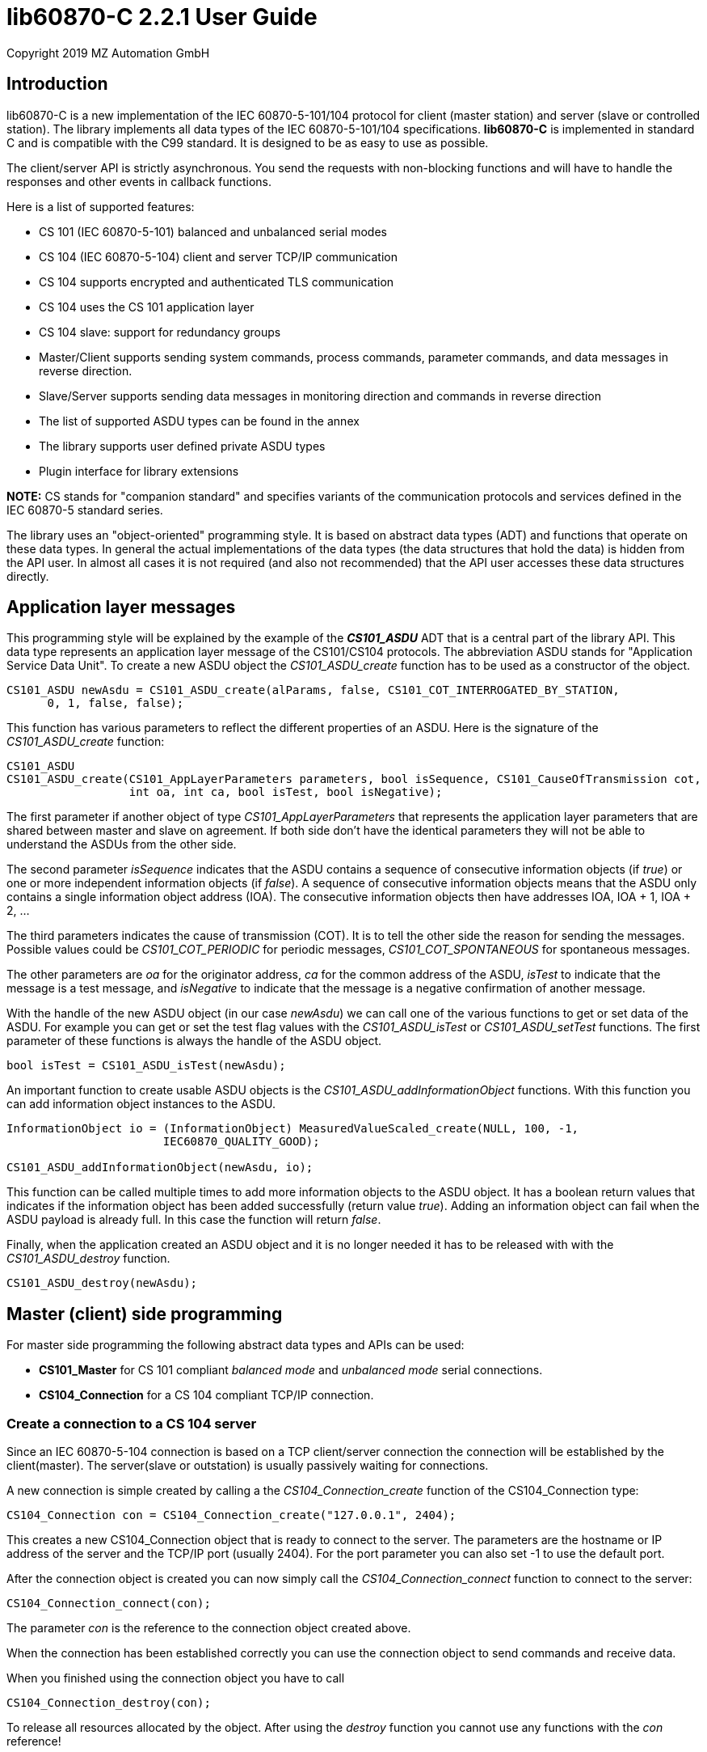 = lib60870-C 2.2.1 User Guide
Copyright 2019 MZ Automation GmbH

== Introduction

lib60870-C is a new implementation of the IEC 60870-5-101/104 protocol for client (master station) and server (slave or controlled station). The library implements all data types of the IEC 60870-5-101/104 specifications. *lib60870-C* is implemented in standard C and is compatible with the C99 standard. It is designed to be as easy to use as possible.

The client/server API is strictly asynchronous. You send the requests with non-blocking functions and will have to handle the responses and other events in callback functions.

Here is a list of supported features:

* CS 101 (IEC 60870-5-101) balanced and unbalanced serial modes
* CS 104 (IEC 60870-5-104) client and server TCP/IP communication
* CS 104 supports encrypted and authenticated TLS communication
* CS 104 uses the CS 101 application layer
* CS 104 slave: support for redundancy groups
* Master/Client supports sending system commands, process commands, parameter commands, and data messages in reverse direction.
* Slave/Server supports sending data messages in monitoring direction and commands in reverse direction
* The list of supported ASDU types can be found in the annex
* The library supports user defined private ASDU types
* Plugin interface for library extensions

*NOTE:* CS stands for "companion standard" and specifies variants of the communication protocols and services defined in the IEC 60870-5 standard series.

The library uses an "object-oriented" programming style. It is based on abstract data types (ADT) and functions
that operate on these data types. In general the actual implementations of the data types (the data structures that hold the data) is hidden from the API user. In almost all cases it is not required (and also not recommended) that the API user accesses these data structures directly.

== Application layer messages

This programming style will be explained by the example of the *_CS101_ASDU_* ADT that is a central part of the
library API. This data type represents an application layer message of the CS101/CS104 protocols. The abbreviation ASDU stands for "Application Service Data Unit". To create a new ASDU object the _CS101_ASDU_create_ function has to be used as a constructor of the object.

  CS101_ASDU newAsdu = CS101_ASDU_create(alParams, false, CS101_COT_INTERROGATED_BY_STATION,
        0, 1, false, false);

This function has various parameters to reflect the different properties of an ASDU. Here is the signature of the _CS101_ASDU_create_ function:

[[app-listing]]
[source, c]
----
CS101_ASDU
CS101_ASDU_create(CS101_AppLayerParameters parameters, bool isSequence, CS101_CauseOfTransmission cot,
                  int oa, int ca, bool isTest, bool isNegative);
----

The first parameter if another object of type _CS101_AppLayerParameters_ that represents the application layer parameters that are shared
between master and slave on agreement. If both side don't have the identical parameters they will not
be able to understand the ASDUs from the other side.

The second parameter _isSequence_ indicates that the ASDU contains a sequence of consecutive information objects (if _true_) or one or more independent information objects (if _false_). A sequence of consecutive information objects means that the ASDU only contains a single information object address (IOA). The consecutive information objects then have addresses IOA, IOA + 1, IOA + 2, ...

The third parameters indicates the cause of transmission (COT). It is to tell the other side the reason for sending the messages. Possible values could be _CS101_COT_PERIODIC_ for periodic messages, _CS101_COT_SPONTANEOUS_ for spontaneous messages.

The other parameters are _oa_ for the originator address, _ca_ for the common address of the ASDU, _isTest_ to indicate that the message is a test message, and _isNegative_ to indicate that the message is a negative confirmation of another message.

With the handle of the new ASDU object (in our case _newAsdu_) we can call one of the various functions to
get or set data of the ASDU. For example you can get or set the test flag values with the _CS101_ASDU_isTest_ or _CS101_ASDU_setTest_ functions. The first parameter of these functions is always the handle of the ASDU object.

  bool isTest = CS101_ASDU_isTest(newAsdu);

An important function to create usable ASDU objects is the _CS101_ASDU_addInformationObject_ functions. With this function you can add information object instances to the ASDU.

[[app-listing]]
[source, c]
----
InformationObject io = (InformationObject) MeasuredValueScaled_create(NULL, 100, -1,
                       IEC60870_QUALITY_GOOD);

CS101_ASDU_addInformationObject(newAsdu, io);
----

This function can be called multiple times to add more information objects to the ASDU object. It has a boolean return values that indicates if the information object has been added successfully (return value _true_). Adding an information object can fail when the ASDU payload is already full. In this case the function will return _false_.

Finally, when the application created an ASDU object and it is no longer needed it has to be released with
with the _CS101_ASDU_destroy_ function.

  CS101_ASDU_destroy(newAsdu);

== Master (client) side programming

For master side programming the following abstract data types and APIs can be used:

* *CS101_Master* for CS 101 compliant _balanced mode_ and _unbalanced mode_ serial connections.
* *CS104_Connection* for a CS 104 compliant TCP/IP connection.


=== Create a connection to a CS 104 server

Since an IEC 60870-5-104 connection is based on a TCP client/server connection the connection will be established by the client(master). The server(slave or outstation) is usually passively waiting for connections.

A new connection is simple created by calling a the _CS104_Connection_create_ function of the CS104_Connection type:

  CS104_Connection con = CS104_Connection_create("127.0.0.1", 2404);

This creates a new CS104_Connection object that is ready to connect to the server. The parameters are the hostname or IP address of the server and the TCP/IP port (usually 2404). For the port parameter you can also
set -1 to use the default port.

After the connection object is created you can now simply call the _CS104_Connection_connect_ function to connect to the server:

  CS104_Connection_connect(con);

The parameter _con_ is the reference to the connection object created above.

When the connection has been established correctly you can use the connection object to send commands and receive data.

When you finished using the connection object you have to call

  CS104_Connection_destroy(con);

To release all resources allocated by the object. After using the _destroy_ function you cannot use any
functions with the _con_ reference!

=== Preparing a CS 101 connection to one or more slaves

CS 101 provides two link layer modes for master/slave connections.

*Balanced mode* supports communication between a single master and a single slave using a
dedicated serial line. This mode is "balanced" in the sense that both ends can spontaneously
send messages at any time.

*Unbalanced mode* supports communication between a single master and multiple slaves on a
serial bus. Each slave is addressed by its unique link layer address. Slaves are not allowed
to send messages spontaneously. They only respond following a request from the master.
The master can address multiple slaves at once by using a broadcast address.

==== Configuring the serial port

For both modes first the serial port has to be configured and initialized. The following
code shows an example how to prepare the serial port for usage with the library:

[[app-listing]]
[source, c]
----
  SerialPort port = SerialPort_create("/dev/ttsS0", 9600, 8, 'E', 1);
----

==== Create and use a new unbalanced master instances

For balanced and unbalanced communication modes the *CS101_Master* type has to be used.

The following code creates a new unbalanced master instance using the serial port
defined above. The _CS101_Master_setASDUReceivedHandler_ function provides a callback handler for received ASDUs. The _CS101_Master_addSlave_ function will create a new slave specific state machine to handle all communication with the slave with link layer address 1.

[[app-listing]]
[source, c]
----
CS101_Master master = CS101_Master_create(port, NULL, NULL, IEC60870_LINK_LAYER_UNBALANCED);

CS101_Master_setASDUReceivedHandler(master, asduReceivedHandler, NULL);

CS101_Master_addSlave(master, 1);
----

The link layer parameters and application layer parameters are optional parameters. If not set default instances of the parameter objects are created and used. The
parameters can also be modified later.

Before sending any command or other request to a specific slave the slave address has to be set with the _CS101_Master_useSlaveAddress_ function.

[[app-listing]]
[source, c]
----
CS101_Master_useSlaveAddress(master, 1);
CS101_Master_sendProcessCommand(master, CS101_COT_ACTIVATION, 1, sc);
----

==== Balanced master

The balanced master is created the same way. Just the link layer mode parameter is different. The _CS101_Master_useSlaveAddress_ is used to set the slave address. In
the balanced master case it has only to be set one time, as there exists only

[[app-listing]]
[source, c]
----
CS101_Master master = CS101_Master_create(port, NULL, NULL, IEC60870_LINK_LAYER_BALANCED);

CS101_Master_useSlaveAddress(master, 3);
CS101_Master_setASDUReceivedHandler(master, asduReceivedHandler, NULL);
----

==== Setting the link layer parameters

Setting the link layer parameters is an optional step. When not explicitly set a default set of parameters will be used for the new master instance. The parameters
can be given with the constructor _CS101_Master_create_ or modified later.

[[app-listing]]
[source, c]
.Example: Disable usage of single char ACKs
----
LinkLayerParameters llParams = CS101_Master_getLinkLayerParameters(master);
llParams->useSingleCharACK = false;
----

=== Sending requests and receiving responses from the slave

In general an application is concerned with sending application layer messages (ASDUs) to the slave. The master side API supports generic and specialized functions to send messages to the slave. When sending system commands or process commands it is recommended to use the specialized functions because they help to
create ASDUs that comply to the standards. These specialized functions are explained in the following sections. They exist generally in two variants for CS101 and CS104.

For the general case it is possible to send arbitrary ASDUs by using the _CS101_Master_sendASDU_ or _CS104_Connection_sendASDU_ functions.

For receiving application layer messages the application has to implement the _CS101_ASDUReceivedHandler_ callback.

[[app-listing]]
[source, c]
.Example for processing received ASDUs in the CS101_ASDUReceivedHandler
----
static bool
asduReceivedHandler (void* parameter, int address, CS101_ASDU asdu)
{
    printf("RECVD ASDU type: %s(%i) elements: %i\n",
            TypeID_toString(CS101_ASDU_getTypeID(asdu)),
            CS101_ASDU_getTypeID(asdu),
            CS101_ASDU_getNumberOfElements(asdu));

    if (CS101_ASDU_getTypeID(asdu) == M_ME_TE_1) {

        printf("  measured scaled values with CP56Time2a timestamp:\n");

        int i;

        for (i = 0; i < CS101_ASDU_getNumberOfElements(asdu); i++) {

            MeasuredValueScaledWithCP56Time2a io =
                    (MeasuredValueScaledWithCP56Time2a) CS101_ASDU_getElement(asdu, i);

            printf("    IOA: %i value: %i\n",
                    InformationObject_getObjectAddress((InformationObject) io),
                    MeasuredValueScaled_getValue((MeasuredValueScaled) io)
            );

            MeasuredValueScaledWithCP56Time2a_destroy(io);
        }
    }
    else if (CS101_ASDU_getTypeID(asdu) == M_SP_NA_1) {
        printf("  single point information:\n");

        int i;

        for (i = 0; i < CS101_ASDU_getNumberOfElements(asdu); i++) {

            SinglePointInformation io =
                    (SinglePointInformation) CS101_ASDU_getElement(asdu, i);

            printf("    IOA: %i value: %i\n",
                    InformationObject_getObjectAddress((InformationObject) io),
                    SinglePointInformation_getValue((SinglePointInformation) io)
            );

            SinglePointInformation_destroy(io);
        }
    }

    return true;
}
----

This callback handler has to be installed with the _CS104_Connection_setASDUReceivedHandler_ or _CS101_Master_setASDUReceivedHandler_ function.

  CS101_Master_setASDUReceivedHandler(master, asduReceivedHandler, NULL);

All callback handler have a generic reference parameter with the name "parameter" in its function signatures. This parameter can be used by the user to provide application specific context information to the callback
handler. This parameter will be set with the install function of the callback handler (like _CS101_Master_setASDUReceivedHandler_ in the example above). If not used this parameter can be set to _NULL_.

.Master side callback handler types
[width="90%",cols="n,10,1,1",frame="topbot",options="header"]
|==========================
| callback type | event | CS 101 | CS 104
| CS101_ASDUReceivedHandler | ASDU received but not handled by one of the other callback handlers | + | +
| IEC60870_LinkLayerStateChangedHandler | link layer state changed event | + | -
| CS104_ConnectionHandler | CS104 APCI event | - | +
|==========================


=== Sending a read request

The IEC 60870 documents don't recommend this service (cyclical data requests or polling) but it is an easy way to get the required data. You just need to know the common address (CA) and the information object address (IOA) to create the proper request.

  CS104_Connection_sendReadCommand(con, 1 /* CA */, 2001 /* IOA */);

This call is non-blocking. You have to evaluate the response in the _CS101_ASDUReceivedHandler_ callback function.

Typically it is expected that the server response contains only the basic data type without timestamps (that is using the message types for a specific data type that does not contain the timestamps)!

=== Interrogation

It is also possible to request a group of data items from a slave with a single request. On the master (client) side you can simply use the _sendInterrogationCommand_ function of the Connection object:

  CS104_Connection_sendInterrogationCommand (con, CS101_COT_ACTIVATION, /* CA */ 1, /* QOI */ 20);

The client/master side method signature looks like this:

  bool
  CS104_Connection_sendInterrogationCommand(CS104_Connection self, CS101_CauseOfTransmission cot, int ca, QualifierOfInterrogation qoi)

The parameter ca is the common address (CA) as in the other methods. The parameter qoi is the "Qualifier of interrogation" (QOI). The value "20" (indicating "station interrogation") for the QOI indicates that it is an request for all data points. Other values for QOI will indicate that the client (master) only wants to receive data from a specific interrogation group.

=== Clock synchronization procedure

For the clock synchronization procedure the controlling station (master) sends a C_CS_NA_1 ACT message to the controlled station (slave) containing the current valid time information as a CP56Time2a typed time value. The controlled station has to update its internal time and respond with a C_CS_NA_1 ACT_CON message after all queued time-tagged PDUs have been sent.

Clock synchronization of the controlled station can be done with the _CS104_Connection_sendClockSyncCommand_ function for CS104 or the _CS101_Master_sendClockSyncCommand_ for CS101.

First a CP56Time2a timestamp has to be created and initialized:

  struct sCP56Time2a currentTime;
  CP56Time2a_createFromMsTimestamp(&currentTime, Hal_getTimeInMs());
  CS104_Connection_sendClockSyncCommand(con, 1 /* CA */, &currentTime);

Or when using dynamic memory allocation and CS 101:

  CP56Time2a currentTime = CP56Time2a_createFromMsTimestamp(NULL, Hal_getTimeInMs());
  CS101_Master_sendClockSyncCommand(master, 1 /* CA */, currentTime);

*NOTE*: The _Hal_getTimeInMs_ function is platform independent way to get the current time
as milliseconds since 00:00:00 1. January 1970 UTC. You can also use your own function to get
the time.

=== Command procedures

Commands are used to set set points, parameters or trigger some actions at the controlled station.

The following command types (data types are available for commands):

* C_SC (single command) - to control binary data (switch...)
* C_DC (double command) - to control binary data with transition state (moving switch...)
* S_RC (step position command) - to control a step position
* S_SE (setpoint command) - to control a set point (scaled value, normalized value, floating point values) - may also be used to set parameters, alarm limits etc.

These command types are also available in a version with a time tag (CP56TIme2a).

There are two different command procedures available. The *direct operate* command procedure and the *select before operate* command procedure.

To send a command for the direct operate command procedure you have to send an ACTIVATION APDU to the controlled station.

[[app-listing]]
[source, c]
.Send a process command to the controlled station
----

  InformationObject sc = (InformationObject)
        SingleCommand_create(NULL, 5000, true, false, 0);

  CS101_Master_sendProcessCommand(master, CS101_COT_ACTIVATION, 1, sc);

  InformationObject_destroy(sc);
----

The constructor of SingleCommand data type has the following signature:

[[app-listing]]
[source, c]
----
  SingleCommand
  SingleCommand_create(SingleCommand self, int ioa, bool command, bool selectCommand, int qu);
----

In order to send a direct operate command the _selectCommand_ parameter should be false. The qualifier (_qu_) should in general be set to 0.

For *select before operate* the command has to be sent with the _selectCommand_ parameter set to true to select the control output. In the next step an additional command with _selectCommand_ set to false has to be sent to cause the actual command execution.

If the command has been successful the outstation will answer with an ACT_CON response message with the _negative flag_ not set. In case the outstation cannot execute the command it will also answer with an ACT_CON response but with the _negative flag_ set. You can check if this flag is set with the _CS101_ASDU_isNegative_ function used with the received _CS101_ASDU_ instance.

For a CS 104 master a command can be sent the same way by using the _CS104_Master_sendProcessCommandEx_ function.


== Slave (server) side programming

=== CS104 (TCP/IP) Server configuration and setup

To configure and setup an IEC 60870-5-104 server/slave an instance of the _CS104_Slave_ data type is required.

  CS104_Slave slave = CS104_Slave_create(100, 100);

After the server instance is created it can be configured

=== CS104 Server mode

The server provides three different modes concerning the support of redundant connections and event queue handling:

The default mode (_CS104_MODE_SINGLE_REDUNDANCY_GROUP_) allows only a *single active client connection*. An active client connection is a connection
where ASDUs (application data units) are sent. All other connections are only standby connections that don't send application layer data.
There is a single queue for events. Events are also stored when no client is connected or when no connection is active.


The second mode (_CS104_MODE_CONNECTION_IS_REDUNDANCY_GROUP_) allows *multiple active client connections*. Every connection has its own event queue.
The event queue will be deleted when the client connection is closed. This mode can be used when more than one client has to access the
application data. This mode is easy to use. But the drawback of this mode is that events are lost when no client is connected.

The third mode (_CS104_MODE_MULTIPLE_REDUNDANCY_GROUPS_) allows *multiple active client connections* while preserving events when no client is
connected. In this mode clients can be assigned to specific redundancy groups. The assignment is based on the IP address of the client.
A redundancy group can have multiple simultaneous connections but only one of these connections can be active. The number of activated
connections is restricted by the number of redundancy groups. Each redundancy group has a dedicated event queue.


The server mode can be set with the _CS104_Slave_setServerMode_ function:

  CS104_Slave_setServerMode(slave, CS104_MODE_MULTIPLE_REDUNDANCY_GROUPS);

=== CS104: Defining multiple redundancy groups

Redundancy groups only have to be created explicitly when using the servermode _CS104_MODE_MULTIPLE_REDUNDANCY_GROUPS_. You can assign multiple
IP addresses to a redundancy group. Incoming connections from one of these IP addresses will then automatically be assigned to this specific
redundancy group.

When a redundancy group has no assigned IP address it works as a "catch all" group. This means that all incoming connections that
are not assigned to one of the other groups will end up in this group.

[[app-listing]]
[source, c]
.Example how to define multipe redundancy groups
----
CS104_Slave_setServerMode(slave, CS104_MODE_MULTIPLE_REDUNDANCY_GROUPS);

CS104_RedundancyGroup redGroup1 = CS104_RedundancyGroup_create("red-group-1");
CS104_RedundancyGroup_addAllowedClient(redGroup1, "192.168.2.9");

CS104_RedundancyGroup redGroup2 = CS104_RedundancyGroup_create("red-group-2");
CS104_RedundancyGroup_addAllowedClient(redGroup2, "192.168.2.223");
CS104_RedundancyGroup_addAllowedClient(redGroup2, "192.168.2.222");

CS104_RedundancyGroup redGroup3 = CS104_RedundancyGroup_create("catch-all");

CS104_Slave_addRedundancyGroup(slave, redGroup1);
CS104_Slave_addRedundancyGroup(slave, redGroup2);
CS104_Slave_addRedundancyGroup(slave, redGroup3);
----

=== CS101 (serial) slave configuration and setup

Similar to the master side the CS101 slave side can also be configured for one of the two link layer modes (_balanced_ or _unbalanced_). A CS101 slave is represented by a _CS101_SLave_ object.

Before a _CS101_Slave_ object can be created a _SerialPort_ object is required. The _SerialPort_ object
represents the serial interface and its configuration.

  SerialPort port = SerialPort_create(serialPort, 9600, 8, 'E', 1);

The created _SerialPort_ object is required for the _CS101_Slave_create_ function:

  CS101_Slave slave = CS101_Slave_create(port, NULL, NULL, IEC60870_LINK_LAYER_UNBALANCED);

This function has the following signature:

[[app-listing]]
[source, c]
----
CS101_Slave
CS101_Slave_create(SerialPort serialPort, LinkLayerParameters llParameters, CS101_AppLayerParameters alParameters, IEC60870_LinkLayerMode linkLayerMode)
----

Optionally the link layer parameters and application layer parameters can be specified. If the
default values should be used these parameters can be skipped (set to _NULL_). The last parameter specifies
if the _balanced_ or _unbalanced_ mode is used.

For the serial slave it is also required to set a link layer address:

  CS101_Slave_setLinkLayerAddress(slave, 1);

=== Setting the callback handler functions

Before starting or running the server it is recommended to set the callback functions to
handle slave events. The following callback handler types are available (please the the API
reference manual for function signature details). Some of them are only available for CS 104 servers and some only for CS101 slaves.

.Slave side callback handler types
[width="90%",cols="n,10,1,1",frame="topbot",options="header"]
|==========================
| callback type | event | CS 101 | CS 104
| CS101_InterrogationHandler | interrogation requests | + | +
| CS101_CounterInterrogationHandler | counter interrogation requests | + | +
| CS101_ReadHandler | read requests for single information objects | + | +
| CS101_ClockSynchronizationHandler | clock synchronization message received | + | +
| CS101_ResetProcessHandler | reset process request received | + | +
| CS101_DelayAcquisitionHandler | delay acquisition request received | + | -
| CS101_ASDUHandler | ASDU received but not handled by one of the other callback handlers | + | +
| CS101_ResetCUHandler | a link layer message of type reset CU (communication unit) has been received | + | -
| CS104_ConnectionRequestHandler | a new TCP/IP client tries to connect | - | +
|==========================

[[app-listing]]
[source, c]
.Setting some callback functions for the CS101 slave
----
/* set the callback handler for the clock synchronization command */
CS101_Slave_setClockSyncHandler(slave, clockSyncHandler, NULL);

/* set the callback handler for the interrogation command */
CS101_Slave_setInterrogationHandler(slave, interrogationHandler, NULL);

/* set handler for other message types */
CS101_Slave_setASDUHandler(slave, asduHandler, NULL);

/* set handler for reset CU (reset communication unit) message */
CS101_Slave_setResetCUHandler(slave, resetCUHandler, (void*) slave);
----

=== CS104 Starting/Stopping the server

After the server is configured it can be started with the _CS104_Slave_start_ function. This function
starts a new background thread that is listening for incoming client connections.

  CS104_Slave_start(slave);

To deactivate the IEC 60870-5-104 service the server can be stopped with the _CS104_Slave_stop_ function.

  CS104_Slave_stop(slave);

=== Spontaneous or periodic transmission of messages

For spontaneous or periodic message transmission on the server/slave side the API user has to allocate a _CS101_ASDU_ object that represents the ASDU, add Information Objects to the ASDU, and finally put the ASDU into the transmission queue. The transmission queue is a FIFO (first in first out) list. If the queue is full the oldest message will be deleted and replaced by the newly added message. Messages will only be sent if the there is an active client connection or working link layer connection. Otherwise the messages will remain in the queue until a connection is activated.

*LIB60870-C:* In the C version the queue size is determined by the *maxQueueSize* parameter of the *T104Slave_create* function. If the library is compiled with the _CONFIG_SLAVE_WITH_STATIC_MESSAGE_QUEUE_ option enabled the _maxQueueSize_ parameter will be ignored and the queue will always have the size defined with by _CONFIG_SLAVE_MESSAGE_QUEUE_SIZE_.

The following steps have to be done to send spontaneous or periodic messages:

1. Step: Create a new _CS101_ASDU_ instance (use _CS101_COT_PERIODIC_ for periodic data and _CS101_COT_SPONTANEOUS_ for spontaneous data)

  CS101_ASDU newAsdu = CS101_ASDU_create(alParameters, false, CS101_COT_PERIODIC, 0, 1, false, false);

2. Step: Create a new information object instance containing the data to send

  InformationObject io = (InformationObject) MeasuredValueScaled_create(NULL, 110, scaledValue, IEC60870_QUALITY_GOOD);

3. Step: Add the new information object to the ASDU

  CS101_ASDU_addInformationObject(newAsdu, io);

4. Step: Release the information object memory

  InformationObject_destroy(io);

5. Step: Put the ASDU into the class 2 data queue for transmission

  CS101_Slave_enqueueUserDataClass2(slave, newAsdu);

6. Step: Release the ASDU memory

  CS101_ASDU_destroy(newAsdu);

=== Handling of interrogation requests

On the server side you should use the InterrogationHandler callback function to handle the Interrogation request. Depending on the QOI (_Qualifier of interrogation_) value you should return different information objects. For a simple system it is enough to only handle station interrogation requests (QOI = 20). The QOI values 21-36 are used for the interrogation groups (1-16). It is up to the slave implementer to assign information objects to interrogation groups.

According to the specification the server has to respond the ACTIVATION request from the client with the ACT_CON response followed by ASDUs containing the information objects with _CS101_COT_INTERROGATED_BY_STATION_ for a station interrogation or COT that represent the respective interrogation group (e.g. _CS101_COT_INTERROGATED_BY_GROUP_1_ for interrogation group 1). After sending all information objects the server has to send the initial interrogation command message with COT = _CS101_COT_ACTIVATION_TERMINATION_ to indicate that the transmission of the interrogation data is finished.

[[app-listing]]
[source, c]
.Example how to implement an interrogation handler
----
static bool
interrogationHandler(void* parameter, IMasterConnection connection, CS101_ASDU asdu, uint8_t qoi)
{
    if (qoi == 20) { /* only handle station interrogation */

        CS101_AppLayerParameters alParams = IMasterConnection_getApplicationLayerParameters(connection);

        IMasterConnection_sendACT_CON(connection, asdu, false);

        CS101_ASDU newAsdu = CS101_ASDU_create(alParams, false, CS101_COT_INTERROGATED_BY_STATION,
                0, 1, false, false);

        InformationObject io = (InformationObject) MeasuredValueScaled_create(NULL, 100, -1, IEC60870_QUALITY_GOOD);

        CS101_ASDU_addInformationObject(newAsdu, io);

        CS101_ASDU_addInformationObject(newAsdu, (InformationObject)
            MeasuredValueScaled_create((MeasuredValueScaled) io, 101, 23, IEC60870_QUALITY_GOOD));

        CS101_ASDU_addInformationObject(newAsdu, (InformationObject)
            MeasuredValueScaled_create((MeasuredValueScaled) io, 102, 2300, IEC60870_QUALITY_GOOD));

        InformationObject_destroy(io);

        IMasterConnection_sendASDU(connection, newAsdu);

        CS101_ASDU_destroy(newAsdu);

        IMasterConnection_sendACT_TERM(connection, asdu);
    }
    else {
        IMasterConnection_sendACT_CON(connection, asdu, true);
    }

    return true;
}
----

Inside of the interrogation handler the IMasterConnection interface can be used to send the interrogated data
back to the client/master. The _CS101_ASDU_ and _InformationObject_ instances created inside the interrogation handler are in the responsibility of the user and have to be release with the appropriate functions (_CS101_ASDU_destroy_ and _InformationObject_destroy_) when they have been allocated dynamically.

=== CS104 (TCP/IP) specific issues

==== Server mode

The server provides two different modes:

The default mode (_CS104_MODE_SINGLE_REDUNDANCY_GROUP_) allows only a *single active client connection*. An active client connection is a connection where ASDUs are sent. All other connections are standby connections. There is a single queue for events. Events are also stored when no client is connected or when no connection is active.

The second mode (_CS104_MODE_CONNECTION_IS_REDUNDANCY_GROUP_) allows *multiple active client connections*. Every connection has its own event queue. The event queue will be deleted when the client connection is closed. This mode has to be used when more then one client has to access the application data.

The server mode can be set with the _CS104_Slave_setServerMode_ function.

      CS104_Slave_setServerMode(slave, CS104_MODE_CONNECTION_IS_REDUNDANCY_GROUP);

==== Restrict the number of client connections

The number of clients can be restricted with the _CS104_Slave_setMaxOpenConnections_ function.

  CS104_Slave_setMaxOpenConnections(slave, 2);

In this case the server will only allow two concurrent client connections.

==== Setting local port and IP address

The default TCP port for IEC 60870-5-104 is 2404. The port can be changed with the _CS104_Slave_setLocalPort_ function.

  CS104_Slave_setLocalPort(slave, 2405);

Per default the server listens to all local IP addresses. With the _CS104_Slave_setLocalAddress_ function it is possible to restrict the server to a single local IP address.

  CS104_Slave_setLocalAddress(slave, "192.168.1.50");

With this setting the CS104 server will only listen on the local interface with the assigned IP address 192.168.1.50.

==== Set a connection request handler to restrict the access and track connections

The _CS104_ConnectionRequestHandler_ can be used to restrict the access to the server. With the return value the application can allow or deny the connection attempt of a client.

A _CS104_ConnectionRequestHandler_ can be set with the _CS104_Slave_setConnectionRequestHandler_ function. The second parameter is an arbitrary user provided object that will be passed to the handler when it is called. If not needed it can be set to _NULL_.

  CS104_Slave_setConnectionRequestHandler(slave, connectionRequestHandler, NULL);

In the handler you can optionally check the client IP address against a whitelist of allowed clients or implement a blacklist.

[[app-listing]]
[source, c]
.Example how to implement a ConnectionRequestHandler
----
static bool connectionRequestHandler(void* parameter, const char* ipAddress)
{
  /* Allow only known IP addresses! */
  /* You can implement your allowed client whitelist here */
  if (strcmp(ipAddress, "127.0.0.1") == 0) {
    return true;
  else
    return false;
}
----



==== Create a secure connection with TLS

The CS 104 standard can also be used with TLS to realize secure and authenticated connections.

In order to use TLS the configuration parameters, certificates, and private keys have to be configured.

This configuration is stored in a _TLSConfiguration_ object. A new configuration object can be created with the _TLSConfiguration_create_ function.

[[app-listing]]
[source, c]
.Example how to create a CS 104 slave with TLS support
----
TLSConfiguration tlsConfig = TLSConfiguration_create();

TLSConfiguration_setChainValidation(tlsConfig, false);
TLSConfiguration_setAllowOnlyKnownCertificates(tlsConfig, true);

TLSConfiguration_setOwnKeyFromFile(tlsConfig, "server-key.pem", NULL);
TLSConfiguration_setOwnCertificateFromFile(tlsConfig, "server.cer");
TLSConfiguration_addCACertificateFromFile(tlsConfig, "root.cer");

TLSConfiguration_addAllowedCertificateFromFile(tlsConfig, "client1.cer");

/* create a new slave/server instance */
CS104_Slave slave = CS104_Slave_createSecure(100, 100, tlsConfig);
----

== lib60870-C specific topics

=== Debug output

The debug output to the console can be enabled by setting _CONFIG_DEBUG_OUTPUT_ to 1. This will enable the debug output by default. The debug output can be disabled my using the function *Lib60870_enableDebugOutput*. The default implementation of the debug output function will print to the console (using printf). If you need to redirect the output the most easy way would be to change the implementation of the debug output *lib60870_debug_print* function in _lib60870_common.c_.

=== Memory management



=== Big endian platforms

The library contains a C header file to determine the platform byte order (_src/inc/internal/platform_endian.h_) when using the GCC compiler. This depends on defines that are provided by the C compiler. On some older big endian platforms like PowerPC or Coldfire depending on the compiler this may fail. You may have to define

  PLATFORM_IS_BIGENDIAN 1

when compiling the library code.

E.g. put

  -DPLATFORM_IS_BIGENDIAN=1

on the GCC command line when the platform byte order is big endian.

=== Configuration options at library compile time

Some configuration options are fixed at compile time of the library code. These options can be found in the file *lib60870_config.h*.

Compile time options include the support for specific CS 104 redundancy modes, support for threads and semaphores (required when the library uses threads), maximum number of TCP connections for CS 104 slave, and others.

== Reference information

=== Supported message types

The library supports the following ASDU (application service data unit) types.

.IEC 60870-5-101/104 message types
[width="90%",cols="n,10,1,1",frame="topbot",options="header"]
|===
| Message type | Description | C | C#
| M_SP_NA_1(1) | Single point information (BOOLEAN)  | + | +
| M_SP_TA_1(2) | Single point information (BOOLEAN) with CP24Time2a | + | +
| M_DP_NA_1(3) | Double point information (ON/OFF/transient)  | + | +
| M_DP_TA_1(4) | Double point information (ON/OFF/transient) with CP24Time2a  | + | +
| M_ST_NA_1(5) | Step position information (-64 ... 63, is transient)  | + | +
| M_ST_TA_1(6) | Step position information (-64 ... 63, is transient) with CP24Time2a | + | +
| M_BO_NA_1(7) | Bitstring32 (32 bit bitstring)  | + | +
| M_BO_TA_1(8) | Bitstring32 (32 bit bitstring) with CP24Time2a | + | +
| M_ME_NA_1(9) | Normalized measured value (-1.0 ... +1.0)  | + | +
| M_ME_TA_1(10) | Normalized measured value (-1.0 ... +1.0) with CP24Time2a | + | +
| M_ME_NB_1(11) | Scaled measured value (-32768 ... +32767)  | + | +
| M_ME_TB_1(12) | Scaled measured value (-32768 ... +32767) with CP24Time2a | + | +
| M_ME_NC_1(13) | Short measured value (FLOAT32)  | + | +
| M_ME_TC_1(14) | Short measured value (FLOAT32) with CP24Time2a | + | +
| M_IT_NA_1(15) | Integrated totals (INT32 with quality indicators)  | + | +
| M_IT_TA_1(16) | Integrated totals (INT32 with quality indicators) with CP24Time2a | + | +
| M_EP_TA_1(17) | Event of protection equipment | + | +
| M_EP_TB_1(18) | Packed start events of protection equipment | + | +
| M_EP_TC_1(19) | Packed output circuit info | + | +
| M_PS_NA_1(20) | Packed single point with SCD | + | +
| M_ME_ND_1(21) | Normalized measured value (-1.0 ... +1.0) without quality | + | +
| M_SP_TB_1(30) | Single point information (BOOLEAN) with CP56Time2a | + | +
| M_DP_TB_1(31) | Double point information (ON/OFF/transient) with CP56Time2a  | + | +
| M_ST_TB_1(32) | Step position information (-64 ... 63, is transient) with CP56Time2a  | + | +
| M_BO_TB_1(33) | Bitstring32 (32 bit bitstring) with CP56Time2a | + | +
| M_ME_TD_1(34) | Normalized measured value (-1.0 ... +1.0) with CP56Time2a | + | +
| M_ME_TE_1(35) | Scaled measured value (-32768 ... +32767) with CP56Time2a | + | +
| M_ME_TF_1(36) | Short measured value (FLOAT32) with CP56Time2a | + | +
| M_IT_TB_1(37) | Integrated totals (INT32 with quality indicators) with CP56Time2a | + | +
| M_EP_TD_1(38) | Event of protection equipment with CP56Time2a | + | +
| M_EP_TE_1(39) | Packed start events of protection equipment with CP56Time2a | + | +
| M_EP_TF_1(40) | Packed output circuit info with CP56Time2a | + | +
| C_SC_NA_1(45) | Single command (BOOLEAN) | + | +
| C_DC_NA_1(46) | Double command (ON/OFF/transient) | + | +
| C_RC_NA_1(47) | Step command | + | +
| C_SE_NA_1(48) | Setpoint command, normalized value (-1.0 ... +1.0)| + | +
| C_SE_NB_1(49) | Setpoint command, scaled value (-32768 ... +32767) | + | +
| C_SE_NC_1(50) | Setpoint command, short value (FLOAT32)| + | +
| C_BO_NA_1(51) | Bitstring command (32 bit bitstring)  | + | +


| C_SC_TA_1(58) | Single command (BOOLEAN) with CP56Time2a | + | +
| C_DC_TA_1(59) | Double command (ON/OFF/transient) with CP56Time2a | + | +
| C_RC_TA_1(60) | Step command with CP56Time2a | + | +
| C_SE_TA_1(61) | Setpoint command, normalized value (-1.0 ... +1.0) with CP56Time2a| + | +
| C_SE_TB_1(62) | Setpoint command, scaled value (-32768 ... +32767) with CP56Time2a | + | +
| C_SE_TC_1(63) | Setpoint command, short value (FLOAT32) with CP56Time2a| + | +
| C_BO_TA_1(64) | Bitstring command (32 bit bitstring) with CP56Time2a | + | +

| C_IC_NA_1(100) | Interrogation command | + | +
| C_CI_NA_1(101) | Counter interrogation command | + | +
| C_RD_NA_1(102) | Read command | + | +
| C_CS_NA_1(103) | Clock synchronization command | + | +
| C_RP_NA_1(105) | Reset process command | + | +
| C_CD_NA_1(106) | Delay acquisition command | + | +

| P_ME_NA_1(110) | Parameter of measured values, normalized value | + | +
| P_ME_NB_1(111) | Parameter of measured values, scaled value  | + | +
| P_ME_NC_1(112) | Parameter of measured values, short floating point number | + | +
| P_AC_NA_1(113) | Parameter for activation | + | +

| F_FR_NA_1(120) | File ready | + | +
| F_SR_NA_1(121) | Section ready | + | +
| F_SC_NA_1(122) | Call/Select directory/file/section | + | +
| F_LS_NA_1(123) | Last segment/section | + | +
| F_AF_NA_1(124) | ACK file/section | + | +
| F_SG_NA_1(125) | File segment | + | +
| F_DR_TA_1(126) | File directory | + | +
|===

=== CS 104 specific parameters

The following parameters are stored in *CS104_ConnectionParameters* objects.

.IEC 60870-5-104 parameters
[width="90%",cols="n,10",frame="topbot",options="header"]
|===
|Parameter        |Description
|k       |Number of unconfirmed APDUs in I format. Sender will stop transmission after k unconfirmed I messages.
|w       |Number of unconfirmed APDUs in I format. Receiver will confirm latest after w messages
|t0      |Timeout for connection establishment (in s)
|t1      |Timeout for transmitted APDUs in I/U format (in s) when timeout elapsed without confirmation the connection will be closed. This is used by the sender to determine if the receiver has failed to confirm a message.
|t2      |Timeout to confirm messages (in s). This timeout is used by the receiver to determine the time when the message confirmation has to be sent.
|t3      |time until test telegrams will be sent in case of an idle connection
|===
